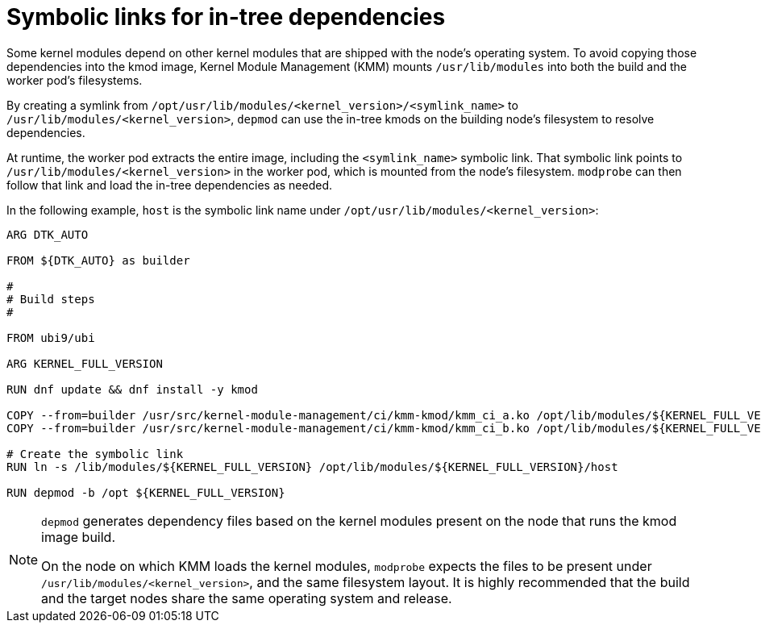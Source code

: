 // Module included in the following assemblies:
//
// * hardware_enablement/kmm-kernel-module-management.adoc

:_mod-docs-content-type: CONCEPT
[id="kmm-symbolic-links-for-in-tree-dependencies_{context}"]

= Symbolic links for in-tree dependencies

Some kernel modules depend on other kernel modules that are shipped with the node's operating system. To avoid copying those dependencies into the kmod image, Kernel Module Management (KMM) mounts `/usr/lib/modules` into both the build and the worker pod's filesystems.

By creating a symlink from `/opt/usr/lib/modules/<kernel_version>/<symlink_name>` to `/usr/lib/modules/<kernel_version>`, `depmod` can use the in-tree kmods on the building node's filesystem to resolve dependencies.

At runtime, the worker pod extracts the entire image, including the `<symlink_name>` symbolic link. That symbolic link points to `/usr/lib/modules/<kernel_version>` in the worker pod, which is mounted from the node's filesystem. `modprobe` can then follow that link and load the in-tree dependencies as needed.

In the following example, `host` is the symbolic link name under `/opt/usr/lib/modules/<kernel_version>`:

[source,dockerfile]
----
ARG DTK_AUTO

FROM ${DTK_AUTO} as builder

#
# Build steps
#

FROM ubi9/ubi

ARG KERNEL_FULL_VERSION

RUN dnf update && dnf install -y kmod

COPY --from=builder /usr/src/kernel-module-management/ci/kmm-kmod/kmm_ci_a.ko /opt/lib/modules/${KERNEL_FULL_VERSION}/
COPY --from=builder /usr/src/kernel-module-management/ci/kmm-kmod/kmm_ci_b.ko /opt/lib/modules/${KERNEL_FULL_VERSION}/

# Create the symbolic link
RUN ln -s /lib/modules/${KERNEL_FULL_VERSION} /opt/lib/modules/${KERNEL_FULL_VERSION}/host

RUN depmod -b /opt ${KERNEL_FULL_VERSION}
----

[NOTE]
====
`depmod` generates dependency files based on the kernel modules present on the node that runs the kmod image build.

On the node on which KMM loads the kernel modules, `modprobe` expects the files to be present under `/usr/lib/modules/<kernel_version>`, and the same filesystem layout. It is highly recommended that the build and the target nodes share the same operating system and release.
====
